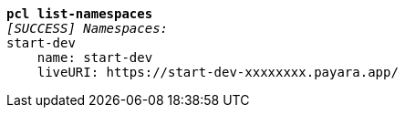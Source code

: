 [listing,subs="+macros,+quotes"]
----
*pcl list-namespaces*
_[SUCCESS] Namespaces:_
start-dev
    name: start-dev
    liveURI: +++https:+++//start-dev-xxxxxxxx.payara.app/

----
